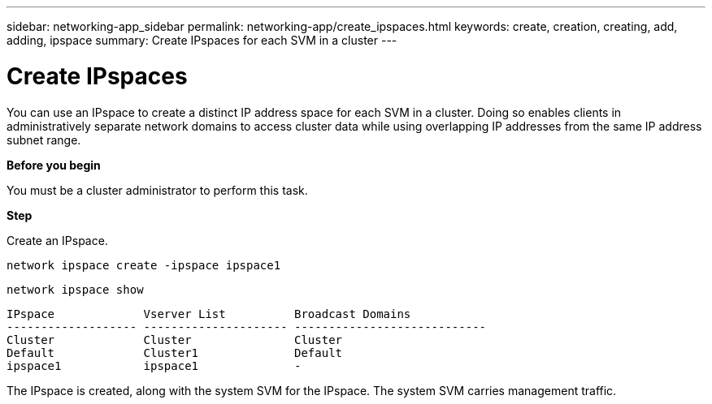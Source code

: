 ---
sidebar: networking-app_sidebar
permalink: networking-app/create_ipspaces.html
keywords: create, creation, creating, add, adding, ipspace
summary: Create IPspaces for each SVM in a cluster
---

= Create IPspaces
:hardbreaks:
:nofooter:
:icons: font
:linkattrs:
:imagesdir: ./media/

//
// This file was created with NDAC Version 2.0 (August 17, 2020)
//
// 2020-11-23 12:34:43.382651
//

[.lead]
You can use an IPspace to create a distinct IP address space for each SVM in a cluster. Doing so enables clients in administratively separate network domains to access cluster data while using overlapping IP addresses from the same IP address subnet range.

*Before you begin*

You must be a cluster administrator to perform this task.

*Step*

Create an IPspace.

`network ipspace create -ipspace ipspace1`

`network ipspace show`

....
IPspace             Vserver List          Broadcast Domains
------------------- --------------------- ----------------------------
Cluster             Cluster               Cluster
Default             Cluster1              Default
ipspace1            ipspace1              -
....

The IPspace is created, along with the system SVM for the IPspace. The system SVM carries management traffic.
